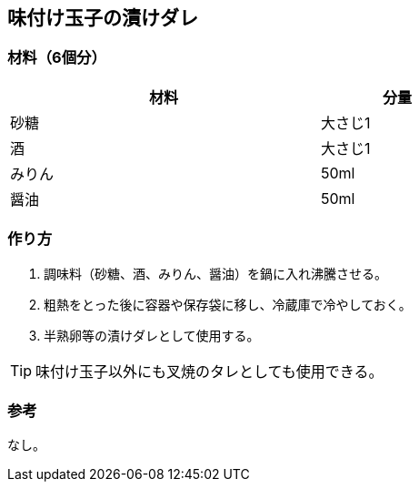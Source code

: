 == 味付け玉子の漬けダレ

=== 材料（6個分）

[options="header", width=60%, cols="2,1"]
|===

|材料
|分量

|砂糖
|大さじ1

|酒
|大さじ1

|みりん
|50ml

|醤油
|50ml

|===

=== 作り方
. 調味料（砂糖、酒、みりん、醤油）を鍋に入れ沸騰させる。
. 粗熱をとった後に容器や保存袋に移し、冷蔵庫で冷やしておく。
. 半熟卵等の漬けダレとして使用する。

TIP: 味付け玉子以外にも叉焼のタレとしても使用できる。

=== 参考
なし。

<<<
